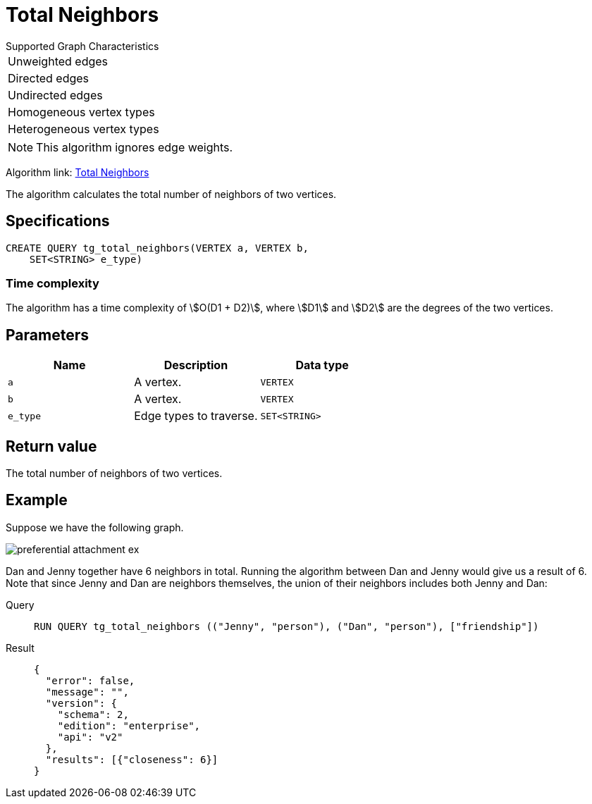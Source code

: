 = Total Neighbors

.Supported Graph Characteristics
****
[cols='1']
|===
^|Unweighted edges
^|Directed edges
^|Undirected edges
^|Homogeneous vertex types
^|Heterogeneous vertex types
|===

[NOTE]
This algorithm ignores edge weights.

Algorithm link: link:https://github.com/tigergraph/gsql-graph-algorithms/tree/master/algorithms/Topological%20Link%20Prediction/total_neighbors[Total Neighbors]


****
The algorithm calculates the total number of neighbors of two vertices.

== Specifications
[,gsql]
----
CREATE QUERY tg_total_neighbors(VERTEX a, VERTEX b,
    SET<STRING> e_type)
----

=== Time complexity
The algorithm has a time complexity of stem:[O(D1 + D2)], where stem:[D1] and stem:[D2] are the degrees of the two vertices.

== Parameters
[cols="1,1,1"]
|===
|Name | Description | Data type

| `a`
|  A vertex.
|  `VERTEX`

| `b`
| A vertex.
| `VERTEX`

| `e_type`
| Edge types to traverse.
| `SET<STRING>`
|===

== Return value
The total number of neighbors of two vertices.

== Example
Suppose we have the following graph.

image::preferential-attachment-ex.png[]

Dan and Jenny together have 6 neighbors in total. Running the algorithm between Dan and Jenny would give us a result of 6. Note that since Jenny and Dan are neighbors themselves, the union of their neighbors includes both Jenny and Dan:

[tabs]
====
Query::
+
--
[,gsql]
----
RUN QUERY tg_total_neighbors (("Jenny", "person"), ("Dan", "person"), ["friendship"])
----
--
Result::
+
--
[,json]
----
{
  "error": false,
  "message": "",
  "version": {
    "schema": 2,
    "edition": "enterprise",
    "api": "v2"
  },
  "results": [{"closeness": 6}]
}
----
--
====